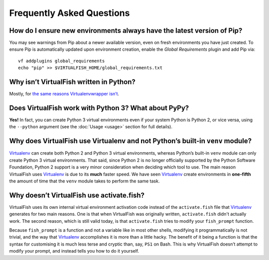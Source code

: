 Frequently Asked Questions
==========================

How do I ensure new environments always have the latest version of Pip?
-----------------------------------------------------------------------

You may see warnings from Pip about a newer available version, even on fresh
environments you have just created. To ensure Pip is automatically updated upon
environment creation, enable the *Global Requirements* plugin and add Pip via::

    vf addplugins global_requirements
    echo "pip" >> $VIRTUALFISH_HOME/global_requirements.txt

Why isn’t VirtualFish written in Python?
----------------------------------------

Mostly, for `the same reasons Virtualenvwrapper isn’t`_.

Does VirtualFish work with Python 3? What about PyPy?
-----------------------------------------------------

**Yes!** In fact, you can create Python 3 virtual environments even if your
system Python is Python 2, or vice versa, using the ``--python`` argument
(see the :doc:`Usage <usage>` section for full details).

Why does VirtualFish use Virtualenv and not Python’s built-in ``venv`` module?
------------------------------------------------------------------------------

Virtualenv_ can create both Python 2 and Python 3 virtual environments, whereas
Python’s built-in ``venv`` module can only create Python 3 virtual environments.
That said, since Python 2 is no longer officially supported by the Python
Software Foundation, Python 2 support is a very minor consideration when
deciding which tool to use. The main reason VirtualFish uses Virtualenv_ is due
to its **much** faster speed. We have seen Virtualenv_ create environments in
**one-fifth** the amount of time that the ``venv`` module takes to perform the
same task.

Why doesn’t VirtualFish use activate.fish?
------------------------------------------

VirtualFish uses its own internal virtual environment activation code instead
of the ``activate.fish`` file that Virtualenv_ generates for two main reasons.
One is that when VirtualFish was originally written, ``activate.fish`` didn't
actually work. The second reason, which is still valid today, is that
``activate.fish`` tries to modify your ``fish_prompt`` function.

Because ``fish_prompt`` is a function and not a variable like in most other
shells, modifying it programmatically is not trivial, and the way that
Virtualenv_ accomplishes it is more than a little hacky. The benefit of it being
a function is that the syntax for customising it is much less terse and cryptic
than, say, ``PS1`` on Bash. This is why VirtualFish doesn’t attempt to modify
your prompt, and instead tells you how to do it yourself.

.. _Virtualenv: https://virtualenv.pypa.io/
.. _the same reasons Virtualenvwrapper isn’t: https://virtualenvwrapper.readthedocs.io/en/latest/design.html
